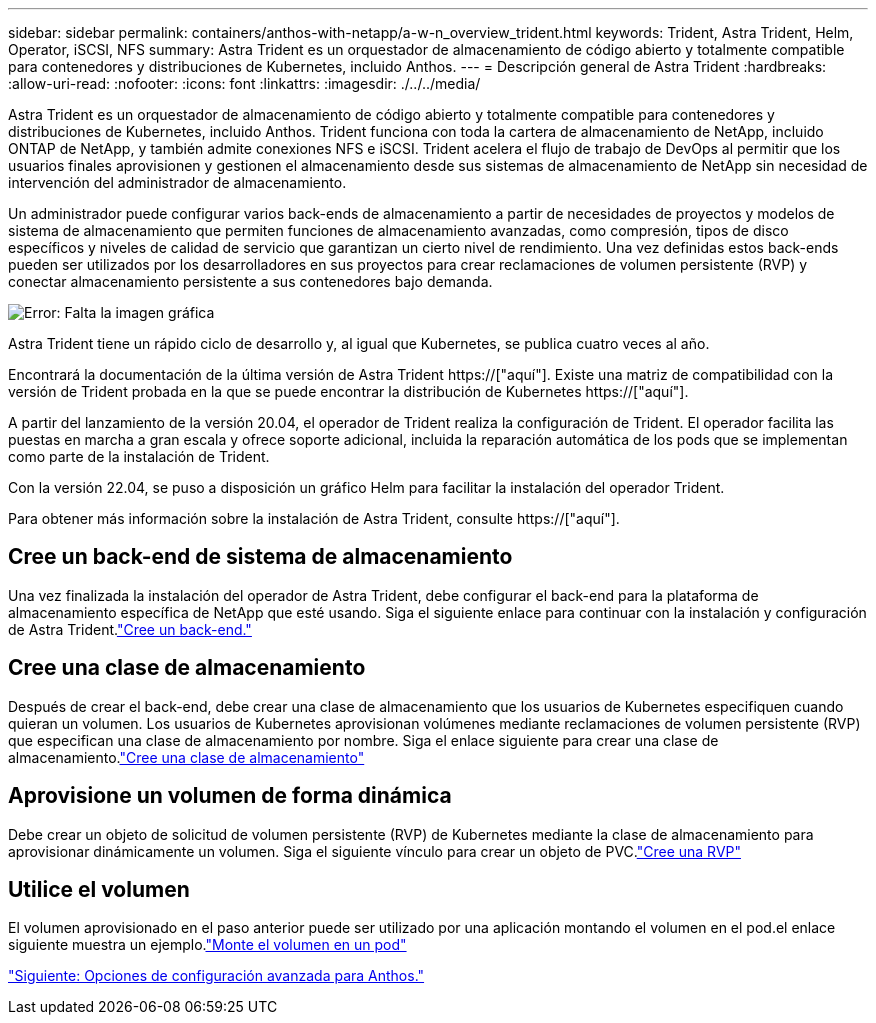 ---
sidebar: sidebar 
permalink: containers/anthos-with-netapp/a-w-n_overview_trident.html 
keywords: Trident, Astra Trident, Helm, Operator, iSCSI, NFS 
summary: Astra Trident es un orquestador de almacenamiento de código abierto y totalmente compatible para contenedores y distribuciones de Kubernetes, incluido Anthos. 
---
= Descripción general de Astra Trident
:hardbreaks:
:allow-uri-read: 
:nofooter: 
:icons: font
:linkattrs: 
:imagesdir: ./../../media/


[role="lead"]
Astra Trident es un orquestador de almacenamiento de código abierto y totalmente compatible para contenedores y distribuciones de Kubernetes, incluido Anthos. Trident funciona con toda la cartera de almacenamiento de NetApp, incluido ONTAP de NetApp, y también admite conexiones NFS e iSCSI. Trident acelera el flujo de trabajo de DevOps al permitir que los usuarios finales aprovisionen y gestionen el almacenamiento desde sus sistemas de almacenamiento de NetApp sin necesidad de intervención del administrador de almacenamiento.

Un administrador puede configurar varios back-ends de almacenamiento a partir de necesidades de proyectos y modelos de sistema de almacenamiento que permiten funciones de almacenamiento avanzadas, como compresión, tipos de disco específicos y niveles de calidad de servicio que garantizan un cierto nivel de rendimiento. Una vez definidas estos back-ends pueden ser utilizados por los desarrolladores en sus proyectos para crear reclamaciones de volumen persistente (RVP) y conectar almacenamiento persistente a sus contenedores bajo demanda.

image:a-w-n_astra_trident.png["Error: Falta la imagen gráfica"]

Astra Trident tiene un rápido ciclo de desarrollo y, al igual que Kubernetes, se publica cuatro veces al año.

Encontrará la documentación de la última versión de Astra Trident https://["aquí"]. Existe una matriz de compatibilidad con la versión de Trident probada en la que se puede encontrar la distribución de Kubernetes https://["aquí"].

A partir del lanzamiento de la versión 20.04, el operador de Trident realiza la configuración de Trident. El operador facilita las puestas en marcha a gran escala y ofrece soporte adicional, incluida la reparación automática de los pods que se implementan como parte de la instalación de Trident.

Con la versión 22.04, se puso a disposición un gráfico Helm para facilitar la instalación del operador Trident.

Para obtener más información sobre la instalación de Astra Trident, consulte https://["aquí"].



== Cree un back-end de sistema de almacenamiento

Una vez finalizada la instalación del operador de Astra Trident, debe configurar el back-end para la plataforma de almacenamiento específica de NetApp que esté usando. Siga el siguiente enlace para continuar con la instalación y configuración de Astra Trident.link:https://docs.netapp.com/us-en/trident/trident-get-started/kubernetes-postdeployment.html#step-1-create-a-backend["Cree un back-end."]



== Cree una clase de almacenamiento

Después de crear el back-end, debe crear una clase de almacenamiento que los usuarios de Kubernetes especifiquen cuando quieran un volumen. Los usuarios de Kubernetes aprovisionan volúmenes mediante reclamaciones de volumen persistente (RVP) que especifican una clase de almacenamiento por nombre. Siga el enlace siguiente para crear una clase de almacenamiento.link:https://docs.netapp.com/us-en/trident/trident-get-started/kubernetes-postdeployment.html#step-2-create-a-storage-class["Cree una clase de almacenamiento"]



== Aprovisione un volumen de forma dinámica

Debe crear un objeto de solicitud de volumen persistente (RVP) de Kubernetes mediante la clase de almacenamiento para aprovisionar dinámicamente un volumen. Siga el siguiente vínculo para crear un objeto de PVC.link:https://docs.netapp.com/us-en/trident/trident-get-started/kubernetes-postdeployment.html#step-3-provision-your-first-volume["Cree una RVP"]



== Utilice el volumen

El volumen aprovisionado en el paso anterior puede ser utilizado por una aplicación montando el volumen en el pod.el enlace siguiente muestra un ejemplo.link:https://docs.netapp.com/us-en/trident/trident-get-started/kubernetes-postdeployment.html#step-4-mount-the-volumes-in-a-pod["Monte el volumen en un pod"]

link:a-w-n_overview_advanced.html["Siguiente: Opciones de configuración avanzada para Anthos."]

